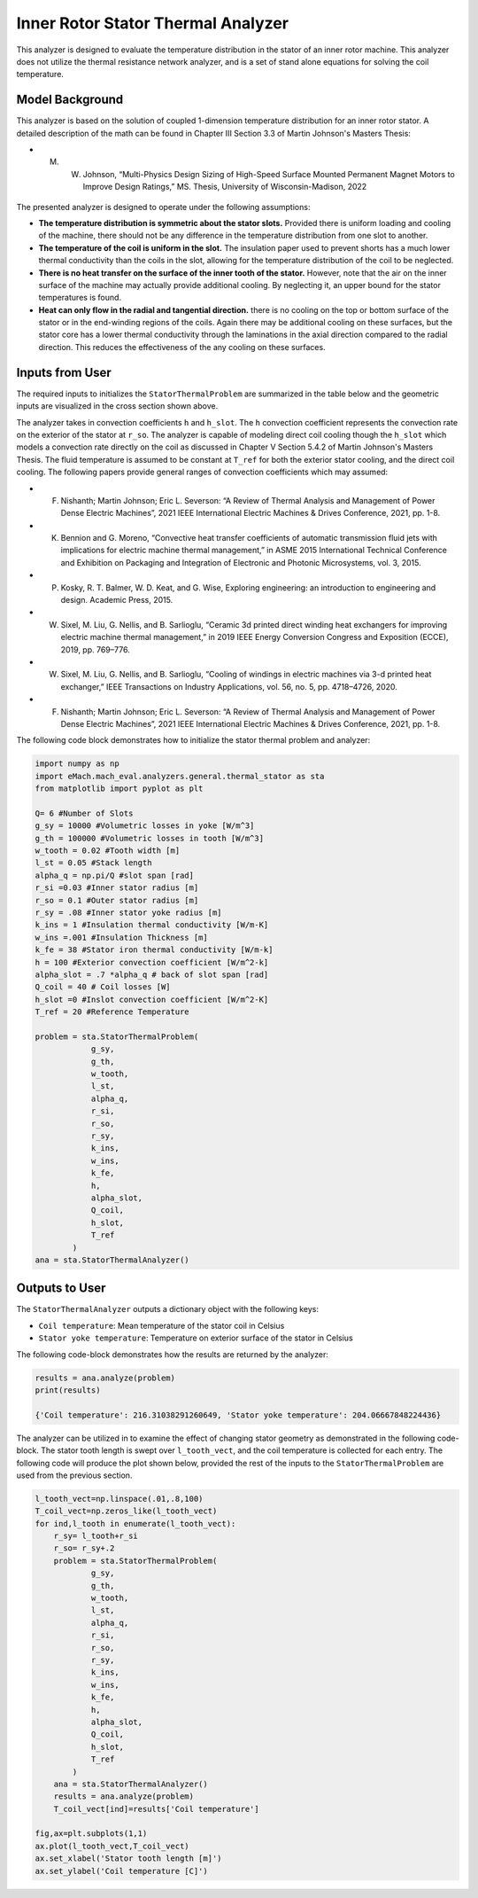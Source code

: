

Inner Rotor Stator Thermal Analyzer
###################################

This analyzer is designed to evaluate the temperature distribution in the stator of an inner rotor machine. This analyzer does not utilize the thermal resistance network analyzer, and is a set of stand alone equations for solving the coil temperature.


Model Background
****************

This analyzer is based on the solution of coupled 1-dimension temperature distribution for an inner rotor stator. A detailed description of the math can be found in Chapter III Section 3.3 of Martin Johnson's Masters Thesis:

* M. W. Johnson, “Multi-Physics Design Sizing of High-Speed Surface Mounted Permanent Magnet Motors to Improve Design Ratings,” MS. Thesis, University of Wisconsin-Madison, 2022

.. figure:: ./Images/SlotGeometry.svg
   :alt: Trial1 
   :align: center
   :width: 600 

The presented analyzer is designed to operate under the following assumptions:

* **The temperature distribution is symmetric about the stator slots.** Provided there is uniform loading and cooling of the machine, there should not be any difference in the temperature distribution from one slot to another.
* **The temperature of the coil is uniform in the slot.** The insulation paper used to prevent shorts has a much lower thermal conductivity than the coils in the slot, allowing for the temperature distribution of the coil to be neglected.
* **There is no heat transfer on the surface of the inner tooth of the stator.** However, note that the air on the inner surface of the machine may actually provide additional cooling. By neglecting it, an upper bound for the stator temperatures is found.
* **Heat can only flow in the radial and tangential direction.** there is no cooling on the top or bottom surface of the stator or in the end-winding regions of the coils. Again there may be additional cooling on these surfaces, but the stator core has a lower thermal conductivity through the laminations in the axial direction compared to the radial direction. This reduces the effectiveness of the any cooling on these surfaces.



Inputs from User
*********************************

The required inputs to initializes the ``StatorThermalProblem`` are summarized in the table below and the geometric inputs are visualized in the cross section shown above.

.. csv-table:: Inputs for stator thermal problem 
   :file: inputs_stator_thermal_analyzer.csv
   :widths: 70, 70, 30
   :header-rows: 1
   
The analyzer takes in convection coefficients ``h`` and ``h_slot``. The ``h`` convection coefficient represents the convection rate on the exterior of the stator at ``r_so``. The analyzer is capable of modeling direct coil cooling though the ``h_slot`` which models a convection rate directly on the coil as discussed in Chapter V Section 5.4.2 of Martin Johnson's Masters Thesis. The fluid temperature is assumed to be constant at ``T_ref`` for both the exterior stator cooling, and the direct coil cooling. The following papers provide general ranges of convection coefficients which may assumed:

* F. Nishanth; Martin Johnson; Eric L. Severson: “A Review of Thermal Analysis and Management of Power Dense Electric Machines”, 2021 IEEE International Electric Machines & Drives Conference, 2021, pp. 1-8.
* K. Bennion and G. Moreno, “Convective heat transfer coefficients of automatic transmission fluid jets with implications for electric machine thermal management,” in ASME 2015 International Technical Conference and Exhibition on Packaging and Integration of Electronic and Photonic Microsystems, vol. 3, 2015.
* P. Kosky, R. T. Balmer, W. D. Keat, and G. Wise, Exploring engineering: an introduction to engineering and design. Academic Press, 2015.
* W. Sixel, M. Liu, G. Nellis, and B. Sarlioglu, “Ceramic 3d printed direct winding heat exchangers for improving electric machine thermal management,” in 2019 IEEE Energy Conversion Congress and Exposition (ECCE), 2019, pp. 769–776.
* W. Sixel, M. Liu, G. Nellis, and B. Sarlioglu, “Cooling of windings in electric machines via 3-d printed heat exchanger,” IEEE Transactions on Industry Applications, vol. 56, no. 5, pp. 4718–4726, 2020.
* F. Nishanth; Martin Johnson; Eric L. Severson: “A Review of Thermal Analysis and Management of Power Dense Electric Machines”, 2021 IEEE International Electric Machines & Drives Conference, 2021, pp. 1-8.



The following code block demonstrates how to initialize the stator thermal problem and analyzer:

.. code-block:: python

    import numpy as np
    import eMach.mach_eval.analyzers.general.thermal_stator as sta
    from matplotlib import pyplot as plt
    
    Q= 6 #Number of Slots
    g_sy = 10000 #Volumetric losses in yoke [W/m^3]
    g_th = 100000 #Volumetric losses in tooth [W/m^3]
    w_tooth = 0.02 #Tooth width [m]
    l_st = 0.05 #Stack length
    alpha_q = np.pi/Q #slot span [rad]
    r_si =0.03 #Inner stator radius [m]
    r_so = 0.1 #Outer stator radius [m]
    r_sy = .08 #Inner stator yoke radius [m]
    k_ins = 1 #Insulation thermal conductivity [W/m-K]
    w_ins =.001 #Insulation Thickness [m]
    k_fe = 38 #Stator iron thermal conductivity [W/m-k]
    h = 100 #Exterior convection coefficient [W/m^2-k]
    alpha_slot = .7 *alpha_q # back of slot span [rad]
    Q_coil = 40 # Coil losses [W]
    h_slot =0 #Inslot convection coefficient [W/m^2-K]
    T_ref = 20 #Reference Temperature

    problem = sta.StatorThermalProblem(
                g_sy,
                g_th,
                w_tooth,
                l_st,
                alpha_q,
                r_si,
                r_so,
                r_sy,
                k_ins,
                w_ins,
                k_fe,
                h,
                alpha_slot,
                Q_coil,
                h_slot,
                T_ref
            )
    ana = sta.StatorThermalAnalyzer()


Outputs to User
************************************

The ``StatorThermalAnalyzer`` outputs a dictionary object with the following keys:

* ``Coil temperature``: Mean temperature of the stator coil in Celsius
* ``Stator yoke temperature``: Temperature on exterior surface of the stator in Celsius


The following code-block demonstrates how the results are returned by the analyzer:

.. code-block:: python

    results = ana.analyze(problem)
    print(results)
    
    {'Coil temperature': 216.31038291260649, 'Stator yoke temperature': 204.06667848224436}
The analyzer can be utilized in to examine the effect of changing stator geometry as demonstrated in the following code-block. The stator tooth length is swept over ``l_tooth_vect``, and the coil temperature is collected for each entry. The following code will produce the plot shown below, provided the rest of the inputs to the ``StatorThermalProblem`` are used from the previous section.

.. code-block:: python

    l_tooth_vect=np.linspace(.01,.8,100)
    T_coil_vect=np.zeros_like(l_tooth_vect)
    for ind,l_tooth in enumerate(l_tooth_vect):
        r_sy= l_tooth+r_si
        r_so= r_sy+.2
        problem = sta.StatorThermalProblem(
                g_sy,
                g_th,
                w_tooth,
                l_st,
                alpha_q,
                r_si,
                r_so,
                r_sy,
                k_ins,
                w_ins,
                k_fe,
                h,
                alpha_slot,
                Q_coil,
                h_slot,
                T_ref
            )
        ana = sta.StatorThermalAnalyzer()
        results = ana.analyze(problem)  
        T_coil_vect[ind]=results['Coil temperature']

    fig,ax=plt.subplots(1,1)
    ax.plot(l_tooth_vect,T_coil_vect)
    ax.set_xlabel('Stator tooth length [m]')
    ax.set_ylabel('Coil temperature [C]')


.. figure:: ./Images/ToothLength_CoilTemp.svg
   :alt: Just do it TM 
   :align: center
   :width: 600 
